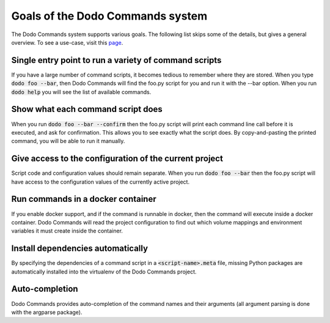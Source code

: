 *********************************
Goals of the Dodo Commands system
*********************************

The Dodo Commands system supports various goals. The following list skips
some of the details, but gives a general overview. To see a use-case, visit this `page <https://github.com/mnieber/dodo_commands>`_.

Single entry point to run a variety of command scripts
======================================================

If you have a large number of command scripts, it becomes tedious to remember where
they are stored. When you type :code:`dodo foo --bar`, then Dodo Commands will find the foo.py script for you and run it with the --bar option. When you run :code:`dodo help` you will see the list of available commands.

Show what each command script does
==================================

When you run :code:`dodo foo --bar --confirm` then the foo.py script will print each command line call before it is executed, and ask for confirmation. This allows you to see exactly what the script does. By copy-and-pasting the printed command, you will be able to run it manually.

Give access to the configuration of the current project
=======================================================

Script code and configuration values should remain separate. When you run :code:`dodo foo --bar` then the foo.py script will have access to the configuration values of the currently active project.

Run commands in a docker container
==================================

If you enable docker support, and if the command is runnable in docker, then the command will execute inside a docker container. Dodo Commands will read the project configuration to find out which volume mappings and environment variables it must create inside the container.

Install dependencies automatically
==================================

By specifying the dependencies of a command script in a :code:`<script-name>.meta` file, missing Python packages are automatically installed into the virtualenv of the Dodo Commands project.

Auto-completion
===============

Dodo Commands provides auto-completion of the command names and their arguments (all argument parsing is done with the argparse package).
